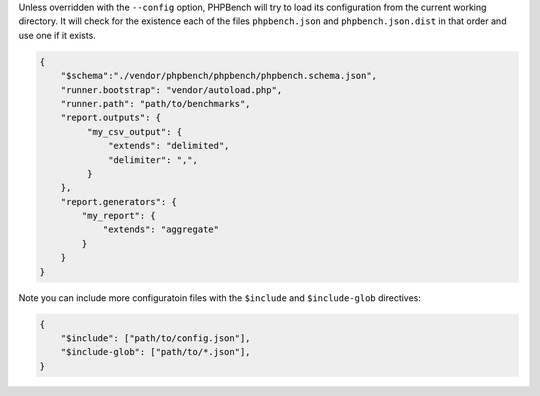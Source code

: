 Unless overridden with the ``--config`` option, PHPBench will try to load its
configuration from the current working directory. It will check for the
existence each of the files ``phpbench.json`` and ``phpbench.json.dist`` in
that order and use one if it exists.

.. code-block:: json

    {
        "$schema":"./vendor/phpbench/phpbench/phpbench.schema.json",
        "runner.bootstrap": "vendor/autoload.php",
        "runner.path": "path/to/benchmarks",
        "report.outputs": {
             "my_csv_output": {
                 "extends": "delimited",
                 "delimiter": ",",
             }
        },
        "report.generators": {
            "my_report": {
                "extends": "aggregate"
            }
        }
    }

Note you can include more configuratoin files with the ``$include`` and
``$include-glob`` directives:

.. code-block:: json

    {
        "$include": ["path/to/config.json"],
        "$include-glob": ["path/to/*.json"],
    }

